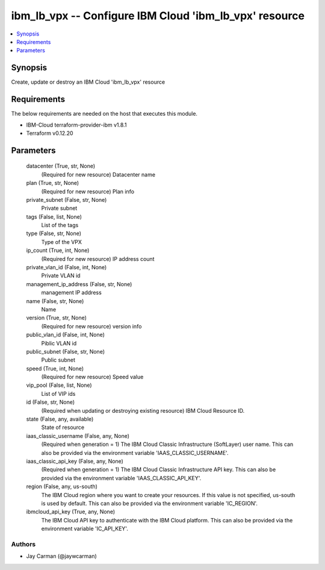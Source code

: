 
ibm_lb_vpx -- Configure IBM Cloud 'ibm_lb_vpx' resource
=======================================================

.. contents::
   :local:
   :depth: 1


Synopsis
--------

Create, update or destroy an IBM Cloud 'ibm_lb_vpx' resource



Requirements
------------
The below requirements are needed on the host that executes this module.

- IBM-Cloud terraform-provider-ibm v1.8.1
- Terraform v0.12.20



Parameters
----------

  datacenter (True, str, None)
    (Required for new resource) Datacenter name


  plan (True, str, None)
    (Required for new resource) Plan info


  private_subnet (False, str, None)
    Private subnet


  tags (False, list, None)
    List of the tags


  type (False, str, None)
    Type of the VPX


  ip_count (True, int, None)
    (Required for new resource) IP address count


  private_vlan_id (False, int, None)
    Private VLAN id


  management_ip_address (False, str, None)
    management IP address


  name (False, str, None)
    Name


  version (True, str, None)
    (Required for new resource) version info


  public_vlan_id (False, int, None)
    Piblic VLAN id


  public_subnet (False, str, None)
    Public subnet


  speed (True, int, None)
    (Required for new resource) Speed value


  vip_pool (False, list, None)
    List of VIP ids


  id (False, str, None)
    (Required when updating or destroying existing resource) IBM Cloud Resource ID.


  state (False, any, available)
    State of resource


  iaas_classic_username (False, any, None)
    (Required when generation = 1) The IBM Cloud Classic Infrastructure (SoftLayer) user name. This can also be provided via the environment variable 'IAAS_CLASSIC_USERNAME'.


  iaas_classic_api_key (False, any, None)
    (Required when generation = 1) The IBM Cloud Classic Infrastructure API key. This can also be provided via the environment variable 'IAAS_CLASSIC_API_KEY'.


  region (False, any, us-south)
    The IBM Cloud region where you want to create your resources. If this value is not specified, us-south is used by default. This can also be provided via the environment variable 'IC_REGION'.


  ibmcloud_api_key (True, any, None)
    The IBM Cloud API key to authenticate with the IBM Cloud platform. This can also be provided via the environment variable 'IC_API_KEY'.













Authors
~~~~~~~

- Jay Carman (@jaywcarman)

